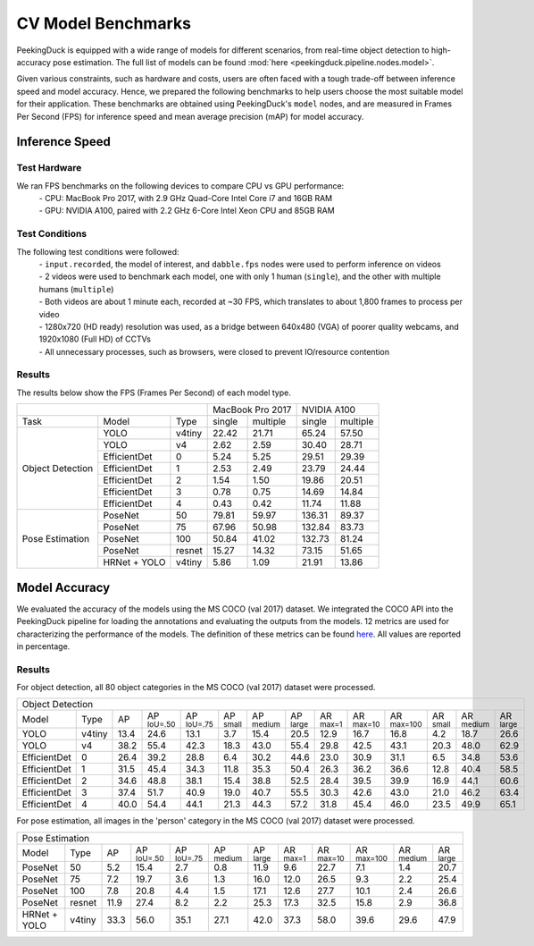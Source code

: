 *******************
CV Model Benchmarks
*******************

PeekingDuck is equipped with a wide range of models for different scenarios, from real-time object detection to high-accuracy
pose estimation. The full list of models can be found :mod:`here <peekingduck.pipeline.nodes.model>`.

Given various constraints, such as hardware and costs, users are often faced with a tough trade-off between 
inference speed and model accuracy. Hence, we prepared the following benchmarks to help users choose the most suitable model for 
their application. These benchmarks are obtained using PeekingDuck's ``model`` nodes, and are measured in Frames Per Second (FPS) for 
inference speed and mean average precision (mAP) for model accuracy. 


Inference Speed
===============

Test Hardware
-------------
We ran FPS benchmarks on the following devices to compare CPU vs GPU performance:
 | - CPU: MacBook Pro 2017, with 2.9 GHz Quad-Core Intel Core i7 and 16GB RAM
 | - GPU: NVIDIA A100, paired with 2.2 GHz 6-Core Intel Xeon CPU and 85GB RAM

Test Conditions
---------------
The following test conditions were followed:
 | - ``input.recorded``, the model of interest, and ``dabble.fps`` nodes were used to perform inference on videos
 | - 2 videos were used to benchmark each model, one with only 1 human (``single``), and the other with multiple humans (``multiple``)
 | - Both videos are about 1 minute each, recorded at ~30 FPS, which translates to about 1,800 frames to process per video
 | - 1280x720 (HD ready) resolution was used, as a bridge between 640x480 (VGA) of poorer quality webcams, and 1920x1080 (Full HD) of CCTVs
 | - All unnecessary processes, such as browsers, were closed to prevent IO/resource contention

Results
-------
The results below show the FPS (Frames Per Second) of each model type.

+------------------------------------------+-------------------+-------------------+
|                                          |  MacBook Pro 2017 |    NVIDIA A100    |
+------------------+--------------+--------+--------+----------+--------+----------+
|       Task       |     Model    |  Type  | single | multiple | single | multiple |
+------------------+--------------+--------+--------+----------+--------+----------+
| Object Detection |     YOLO     | v4tiny |  22.42 |   21.71  |  65.24 |   57.50  |
|                  +--------------+--------+--------+----------+--------+----------+
|                  |     YOLO     |   v4   |  2.62  |   2.59   |  30.40 |   28.71  |
|                  +--------------+--------+--------+----------+--------+----------+
|                  | EfficientDet |    0   |  5.24  |   5.25   |  29.51 |   29.39  |
|                  +--------------+--------+--------+----------+--------+----------+
|                  | EfficientDet |    1   |  2.53  |   2.49   |  23.79 |   24.44  |
|                  +--------------+--------+--------+----------+--------+----------+
|                  | EfficientDet |    2   |  1.54  |   1.50   |  19.86 |   20.51  |
|                  +--------------+--------+--------+----------+--------+----------+
|                  | EfficientDet |    3   |  0.78  |   0.75   |  14.69 |   14.84  |
|                  +--------------+--------+--------+----------+--------+----------+
|                  | EfficientDet |    4   |  0.43  |   0.42   |  11.74 |   11.88  |
+------------------+--------------+--------+--------+----------+--------+----------+
|  Pose Estimation |    PoseNet   |   50   |  79.81 |   59.97  | 136.31 |   89.37  |
|                  +--------------+--------+--------+----------+--------+----------+
|                  |    PoseNet   |   75   |  67.96 |   50.98  | 132.84 |   83.73  |
|                  +--------------+--------+--------+----------+--------+----------+
|                  |    PoseNet   |   100  |  50.84 |   41.02  | 132.73 |   81.24  |
|                  +--------------+--------+--------+----------+--------+----------+
|                  |    PoseNet   | resnet |  15.27 |   14.32  |  73.15 |   51.65  |
|                  +--------------+--------+--------+----------+--------+----------+
|                  | HRNet + YOLO | v4tiny |  5.86  |   1.09   |  21.91 |   13.86  |
+------------------+--------------+--------+--------+----------+--------+----------+

Model Accuracy
=================

We evaluated the accuracy of the models using the MS COCO (val 2017) dataset. We integrated the COCO API into the PeekingDuck pipeline
for loading the annotations and evaluating the outputs from the models. 12 metrics are used for characterizing the performance
of the models. The definition of these metrics can be found `here <https://cocodataset.org/#detection-eval>`_. All values are reported
in percentage.

Results
-------
For object detection, all 80 object categories in the MS COCO (val 2017) dataset were processed. 

+-------------------------------------------------------------------------------------------------------------------------------------------------------------------------------------------------------------------------------------------------------------------------------+
| Object Detection                                                                                                                                                                                                                                                              |
+--------------+--------+------+----------------------+----------------------+--------------------+---------------------+---------------------+--------------------+---------------------+----------------------+--------------------+---------------------+--------------------+
| Model        | Type   | AP   | AP :sup:`IoU=.50`    | AP :sup:`IoU=.75`    | AP :sup:`small`    | AP :sup:`medium`    | AP :sup:`large`     | AR :sup:`max=1`    | AR :sup:`max=10`    | AR :sup:`max=100`    | AR :sup:`small`    | AR :sup:`medium`    | AR :sup:`large`    |
+--------------+--------+------+----------------------+----------------------+--------------------+---------------------+---------------------+--------------------+---------------------+----------------------+--------------------+---------------------+--------------------+
| YOLO         | v4tiny | 13.4 | 24.6                 | 13.1                 | 3.7                | 15.4                | 20.5                | 12.9               | 16.7                | 16.8                 | 4.2                | 18.7                | 26.6               |
+--------------+--------+------+----------------------+----------------------+--------------------+---------------------+---------------------+--------------------+---------------------+----------------------+--------------------+---------------------+--------------------+
| YOLO         | v4     | 38.2 | 55.4                 | 42.3                 | 18.3               | 43.0                | 55.4                | 29.8               | 42.5                | 43.1                 | 20.3               | 48.0                | 62.9               |
+--------------+--------+------+----------------------+----------------------+--------------------+---------------------+---------------------+--------------------+---------------------+----------------------+--------------------+---------------------+--------------------+
| EfficientDet | 0      | 26.4 | 39.2                 | 28.8                 | 6.4                | 30.2                | 44.6                | 23.0               | 30.9                | 31.1                 | 6.5                | 34.8                | 53.6               |
+--------------+--------+------+----------------------+----------------------+--------------------+---------------------+---------------------+--------------------+---------------------+----------------------+--------------------+---------------------+--------------------+
| EfficientDet | 1      | 31.5 | 45.4                 | 34.3                 | 11.8               | 35.3                | 50.4                | 26.3               | 36.2                | 36.6                 | 12.8               | 40.4                | 58.5               |
+--------------+--------+------+----------------------+----------------------+--------------------+---------------------+---------------------+--------------------+---------------------+----------------------+--------------------+---------------------+--------------------+
| EfficientDet | 2      | 34.6 | 48.8                 | 38.1                 | 15.4               | 38.8                | 52.5                | 28.4               | 39.5                | 39.9                 | 16.9               | 44.1                | 60.6               |
+--------------+--------+------+----------------------+----------------------+--------------------+---------------------+---------------------+--------------------+---------------------+----------------------+--------------------+---------------------+--------------------+
| EfficientDet | 3      | 37.4 | 51.7                 | 40.9                 | 19.0               | 40.7                | 55.5                | 30.3               | 42.6                | 43.0                 | 21.0               | 46.2                | 63.4               |
+--------------+--------+------+----------------------+----------------------+--------------------+---------------------+---------------------+--------------------+---------------------+----------------------+--------------------+---------------------+--------------------+
| EfficientDet | 4      | 40.0 | 54.4                 | 44.1                 | 21.3               | 44.3                | 57.2                | 31.8               | 45.4                | 46.0                 | 23.5               | 49.9                | 65.1               |
+--------------+--------+------+----------------------+----------------------+--------------------+---------------------+---------------------+--------------------+---------------------+----------------------+--------------------+---------------------+--------------------+

For pose estimation, all images in the 'person' category in the MS COCO (val 2017) dataset were processed. 

+-------------------------------------------------------------------------------------------------------------------------------------------------------------------------------------------------------------------------------------+
| Pose Estimation                                                                                                                                                                                                                     |
+--------------+--------+------+----------------------+----------------------+---------------------+---------------------+--------------------+---------------------+----------------------+---------------------+--------------------+
| Model        | Type   | AP   | AP :sup:`IoU=.50`    | AP :sup:`IoU=.75`    | AP :sup:`medium`    | AP :sup:`large`     | AR :sup:`max=1`    | AR :sup:`max=10`    | AR :sup:`max=100`    | AR :sup:`medium`    | AR :sup:`large`    |
+--------------+--------+------+----------------------+----------------------+---------------------+---------------------+--------------------+---------------------+----------------------+---------------------+--------------------+
| PoseNet      | 50     | 5.2  | 15.4                 | 2.7                  | 0.8                 | 11.9                | 9.6                | 22.7                | 7.1                  | 1.4                 | 20.7               |
+--------------+--------+------+----------------------+----------------------+---------------------+---------------------+--------------------+---------------------+----------------------+---------------------+--------------------+
| PoseNet      | 75     | 7.2  | 19.7                 | 3.6                  | 1.3                 | 16.0                | 12.0               | 26.5                | 9.3                  | 2.2                 | 25.4               |
+--------------+--------+------+----------------------+----------------------+---------------------+---------------------+--------------------+---------------------+----------------------+---------------------+--------------------+
| PoseNet      | 100    | 7.8  | 20.8                 | 4.4                  | 1.5                 | 17.1                | 12.6               | 27.7                | 10.1                 | 2.4                 | 26.6               |
+--------------+--------+------+----------------------+----------------------+---------------------+---------------------+--------------------+---------------------+----------------------+---------------------+--------------------+
| PoseNet      | resnet | 11.9 | 27.4                 | 8.2                  | 2.2                 | 25.3                | 17.3               | 32.5                | 15.8                 | 2.9                 | 36.8               |
+--------------+--------+------+----------------------+----------------------+---------------------+---------------------+--------------------+---------------------+----------------------+---------------------+--------------------+
| HRNet + YOLO | v4tiny | 33.3 | 56.0                 | 35.1                 | 27.1                | 42.0                | 37.3               | 58.0                | 39.6                 | 29.6                | 47.9               |
+--------------+--------+------+----------------------+----------------------+---------------------+---------------------+--------------------+---------------------+----------------------+---------------------+--------------------+
